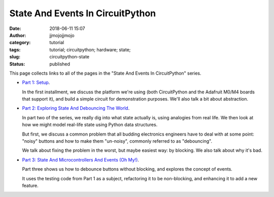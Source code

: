 State And Events In CircuitPython
#################################
:date: 2018-06-11 15:07
:author: jjmojojjmojo
:category: tutorial
:tags: tutorial; circuitpython; hardware; state;
:slug: circuitpython-state
:status: published

This page collects links to all of the pages in the "State And Events In CircuitPython" series.

* `Part 1: Setup <{filename}/circuitpython-state-1.rst>`__. 

  In the first installment, we discuss the platform we're using (both CircuitPython and the Adafruit M0/M4 boards that support it), and build a simple circuit for demonstration purposes. We'll also talk a bit about abstraction.
  
* `Part 2: Exploring State And Debouncing The World <{filename}/circuitpython-state-2.rst>`__. 

  In part two of the series, we really dig into what state actually is, using analogies from real life. We then look at how we might model real-life state using Python data structures.

  But first, we discuss a common problem that all budding electronics engineers have to deal with at some point: "noisy" buttons and how to make them "un-noisy", commonly referred to as "debouncing".

  We talk about fixing the problem in the worst, but maybe easiest way: by blocking. We also talk about why it's bad.
  
* `Part 3: State And Microcontrollers And Events (Oh My!) <{filename}/circuitpython-state-3.rst>`__.
  
  Part three shows us how to debounce buttons without blocking, and explores the concept of events.
  
  It uses the testing code from Part 1 as a subject, refactoring it to be non-blocking, and enhancing it to add a new feature.
